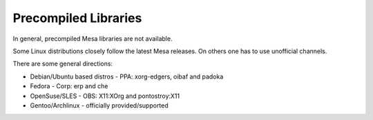 Precompiled Libraries
=====================

In general, precompiled Mesa libraries are not available.

Some Linux distributions closely follow the latest Mesa releases. On
others one has to use unofficial channels.

There are some general directions:

-  Debian/Ubuntu based distros - PPA: xorg-edgers, oibaf and padoka
-  Fedora - Corp: erp and che
-  OpenSuse/SLES - OBS: X11:XOrg and pontostroy:X11
-  Gentoo/Archlinux - officially provided/supported

